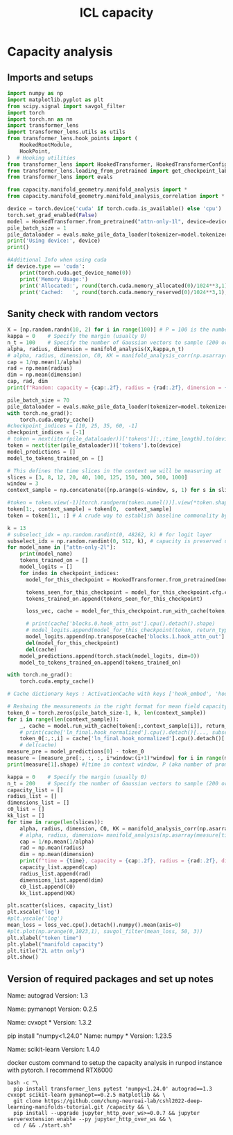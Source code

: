 #+title: ICL capacity
#+PROPERTY: header-args:jupyter-python :session /jpy:localhost#8888:/
#+PROPERTY: header-args:jupyter-python+ :async yes

* Capacity analysis
** Imports and setups

#+begin_src jupyter-python
import numpy as np
import matplotlib.pyplot as plt
from scipy.signal import savgol_filter
import torch
import torch.nn as nn
import transformer_lens
import transformer_lens.utils as utils
from transformer_lens.hook_points import (
    HookedRootModule,
    HookPoint,
)  # Hooking utilities
from transformer_lens import HookedTransformer, HookedTransformerConfig, FactoredMatrix, ActivationCache, loading_from_pretrained
from transformer_lens.loading_from_pretrained import get_checkpoint_labels, get_official_model_name
from transformer_lens import evals

from capacity.manifold_geometry.manifold_analysis import *
from capacity.manifold_geometry.manifold_analysis_correlation import *

device = torch.device('cuda' if torch.cuda.is_available() else 'cpu')
torch.set_grad_enabled(False)
model = HookedTransformer.from_pretrained("attn-only-1l", device=device)
pile_batch_size = 1
pile_dataloader = evals.make_pile_data_loader(tokenizer=model.tokenizer, batch_size=pile_batch_size)
print('Using device:', device)
print()

#Additional Info when using cuda
if device.type == 'cuda':
    print(torch.cuda.get_device_name(0))
    print('Memory Usage:')
    print('Allocated:', round(torch.cuda.memory_allocated(0)/1024**3,1), 'GB')
    print('Cached:   ', round(torch.cuda.memory_reserved(0)/1024**3,1), 'GB')
#+end_src

#+RESULTS:
: Loaded pretrained model attn-only-1l into HookedTransformer
: 10000
: Using device: cuda
:
: NVIDIA RTX A6000
: Memory Usage:
: Allocated: 0.2 GB
: Cached:    0.2 GB

** Sanity check with random vectors

#+begin_src jupyter-python
X = [np.random.randn(10, 2) for i in range(100)] # P = 100 is the number of samples, vector representation dimension N = 10, example per category M = 2
kappa = 0    # Specify the margin (usually 0)
n_t = 100    # Specify the number of Gaussian vectors to sample (200 or 300 is a good default)
alpha, radius, dimension = manifold_analysis(X,kappa,n_t)
# alpha, radius, dimension, C0, KK = manifold_analysis_corr(np.asarray(X),kappa,n_t) # If you think the categories are correlated use this instead
cap = 1/np.mean(1/alpha)
rad = np.mean(radius)
dim = np.mean(dimension)
cap, rad, dim
print(f"Random: capacity = {cap:.2f}, radius = {rad:.2f}, dimension = {dim:.2f}")
#+end_src

#+RESULTS:
: Random: capacity = 0.98, radius = 0.94, dimension = 0.80

#+begin_src jupyter-python
pile_batch_size = 70
pile_dataloader = evals.make_pile_data_loader(tokenizer=model.tokenizer, batch_size=pile_batch_size)
with torch.no_grad():
    torch.cuda.empty_cache()
#checkpoint_indices = [10, 25, 35, 60, -1]
checkpoint_indices = [-1]
# token = next(iter(pile_dataloader))['tokens'][:,:time_length].to(device)
token = next(iter(pile_dataloader))['tokens'].to(device)
model_predictions = []
model_to_tokens_trained_on = []

# This defines the time slices in the context we will be measuring at
slices = [3, 8, 12, 20, 40, 100, 125, 150, 300, 500, 1000]
window = 3
context_sample = np.concatenate([np.arange(s-window, s, 1) for s in slices])

#token = token.view(-1)[torch.randperm(token.numel())].view(*token.shape)
token[1:, context_sample] = token[0,  context_sample]
token = token[1:, :] # A crude way to establish baseline commonality by brutally making common token at context sample positions

k = 13
# subselect_idx = np.random.randint(0, 48262, k) # for logit layer
subselect_idx = np.random.randint(0, 512, k), # capacity is preserved under random downsampling from size N to log(N)
for model_name in ["attn-only-2l"]:
    print(model_name)
    tokens_trained_on = []
    model_logits = []
    for index in checkpoint_indices:
      model_for_this_checkpoint = HookedTransformer.from_pretrained(model_name, checkpoint_index=index, device=device)

      tokens_seen_for_this_checkpoint = model_for_this_checkpoint.cfg.checkpoint_value
      tokens_trained_on.append(tokens_seen_for_this_checkpoint)

      loss_vec, cache = model_for_this_checkpoint.run_with_cache(token, return_type='loss', loss_per_token=True)

      # print(cache['blocks.0.hook_attn_out'].cpu().detach().shape)
      # model_logits.append(model_for_this_checkpoint(token, return_type="logits").squeeze().cpu().detach()[..., subselect_idx]) #for logit analysis
      model_logits.append(np.transpose(cache['blocks.1.hook_attn_out'].cpu().detach()[..., subselect_idx][:, context_sample, :], axes=(0,2,1))) # focus on the transformer head input
      del(model_for_this_checkpoint)
      del(cache)
    model_predictions.append(torch.stack(model_logits, dim=0))
    model_to_tokens_trained_on.append(tokens_trained_on)

with torch.no_grad():
    torch.cuda.empty_cache()

# Cache dictionary keys : ActivationCache with keys ['hook_embed', 'hook_pos_embed', 'blocks.0.hook_resid_pre', 'blocks.0.ln1.hook_scale', 'blocks.0.ln1.hook_normalized', 'blocks.0.attn.hook_q', 'blocks.0.attn.hook_k', 'blocks.0.attn.hook_v', 'blocks.0.attn.hook_attn_scores', 'blocks.0.attn.hook_pattern', 'blocks.0.attn.hook_z', 'blocks.0.hook_attn_out', 'blocks.0.hook_resid_post', 'ln_final.hook_scale', 'ln_final.hook_normalized']
#+end_src

#+RESULTS:
: 10000
: attn-only-2l
: Loaded pretrained model attn-only-2l into HookedTransformer



#+begin_src jupyter-python
# Reshaing the measurements in the right format for mean field capacity measurement function
token_0 = torch.zeros(pile_batch_size-1, k, len(context_sample))
for i in range(len(context_sample)):
    _, cache = model.run_with_cache(token[:,context_sample[i]], return_type='loss', loss_per_token=True)
    # print(cache['ln_final.hook_normalized'].cpu().detach()[..., subselect_idx].squeeze().shape, token_0[:,:,0].shape)
    token_0[:,:,i] = cache['ln_final.hook_normalized'].cpu().detach()[..., subselect_idx].squeeze()
    # del(cache)
measure_pre = model_predictions[0] - token_0
measure = [measure_pre[:, :, :, i*window:(i+1)*window] for i in range(measure_pre.size(-1) // window)]
print(measure[1].shape) #[time in context window, P (aka number of prompts), N (the downsampled size), M (the time slice)]
#+end_src

#+RESULTS:
: torch.Size([1, 69, 13, 3])


#+begin_src jupyter-python
kappa = 0    # Specify the margin (usually 0)
n_t = 200    # Specify the number of Gaussian vectors to sample (200 or 300 is a good default)
capacity_list = []
radius_list = []
dimensions_list = []
c0_list = []
kk_list = []
for time in range(len(slices)):
    alpha, radius, dimension, C0, KK = manifold_analysis_corr(np.asarray(measure[time][0]),kappa,n_t)
    # alpha, radius, dimension= manifold_analysis(np.asarray(measure[time][0]),kappa,n_t) # This is a faster way to measure but not as accurate
    cap = 1/np.mean(1/alpha)
    rad = np.mean(radius)
    dim = np.mean(dimension)
    print(f"time = {time}, capacity = {cap:.2f}, radius = {rad:.2f}, dimension = {dim:.2f}, correlation: {C0:.2f}, rank: {KK:.2f}")
    capacity_list.append(cap)
    radius_list.append(rad)
    dimensions_list.append(dim)
    c0_list.append(C0)
    kk_list.append(KK)
#+end_src

#+RESULTS:
: time = 0, capacity = 0.41, radius = 16.5, dimension = 1.85, correlation: 0.44, rank: 4.00
: time = 1, capacity = 0.52, radius = 2.24, dimension = 1.69, correlation: 0.28, rank: 2.00
: time = 2, capacity = 0.47, radius = 4.50, dimension = 1.76, correlation: 0.28, rank: 2.00
: time = 3, capacity = 0.71, radius = 1.88, dimension = 1.16, correlation: 0.27, rank: 2.00
: time = 4, capacity = 0.53, radius = 2.20, dimension = 1.68, correlation: 0.29, rank: 2.00
: time = 5, capacity = 0.60, radius = 1.68, dimension = 1.60, correlation: 0.28, rank: 3.00
: time = 6, capacity = 0.55, radius = 1.87, dimension = 1.68, correlation: 0.27, rank: 2.00
: time = 7, capacity = 0.52, radius = 2.52, dimension = 1.66, correlation: 0.29, rank: 2.00
: time = 8, capacity = 0.56, radius = 2.59, dimension = 1.56, correlation: 0.29, rank: 3.00
: time = 9, capacity = 0.82, radius = 1.05, dimension = 1.25, correlation: 0.29, rank: 2.00
: time = 10, capacity = 0.58, radius = 1.77, dimension = 1.62, correlation: 0.28, rank: 2.00

#+begin_src jupyter-python
plt.scatter(slices, capacity_list)
plt.xscale('log')
#plt.yscale('log')
mean_loss = loss_vec.cpu().detach().numpy().mean(axis=0)
#plt.plot(np.arange(0,1023,1), savgol_filter(mean_loss, 50, 3))
plt.xlabel("token time")
plt.ylabel("manifold capacity")
plt.title("2L attn only")
plt.show()
#+end_src

#+RESULTS:
[[./.ob-jupyter/293fdeb89052bd0bff6bacf2d34393e5c2cd42db.png]]

** Version of required packages and set up notes
Name: autograd
Version: 1.3

Name: pymanopt
Version: 0.2.5

Name: cvxopt *
Version: 1.3.2

pip install "numpy<1.24.0"
Name: numpy *
Version: 1.23.5

Name: scikit-learn
Version: 1.4.0

docker custom command to setup the capacity analysis in runpod instance with pytorch. I recommend RTX6000

#+begin_src shell
bash -c "\
  pip install transformer_lens pytest 'numpy<1.24.0' autograd==1.3 cvxopt scikit-learn pymanopt==0.2.5 matplotlib && \
  git clone https://github.com/chung-neuroai-lab/cshl2022-deep-learning-manifolds-tutorial.git /capacity && \
  pip install --upgrade jupyter_http_over_ws>=0.0.7 && jupyter serverextension enable --py jupyter_http_over_ws && \
  cd / && ./start.sh"
#+end_src
